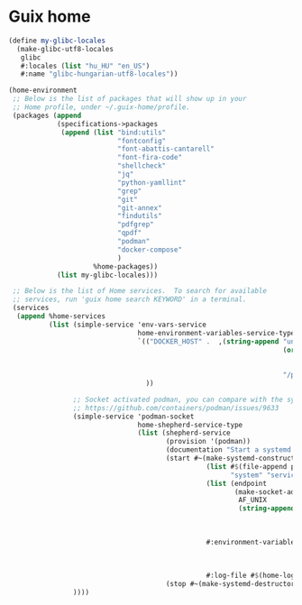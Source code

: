 * Guix home

#+BEGIN_SRC scheme :noweb-ref guix-home
  (define my-glibc-locales
    (make-glibc-utf8-locales
     glibc
     #:locales (list "hu_HU" "en_US")
     #:name "glibc-hungarian-utf8-locales"))

  (home-environment
   ;; Below is the list of packages that will show up in your
   ;; Home profile, under ~/.guix-home/profile.
   (packages (append
              (specifications->packages
               (append (list "bind:utils"
                             "fontconfig"
                             "font-abattis-cantarell"
                             "font-fira-code"
                             "shellcheck"
                             "jq"
                             "python-yamllint"
                             "grep"
                             "git"
                             "git-annex"
                             "findutils"
                             "pdfgrep"
                             "qpdf"
                             "podman"
                             "docker-compose"
                             )
                       %home-packages))
              (list my-glibc-locales)))

   ;; Below is the list of Home services.  To search for available
   ;; services, run 'guix home search KEYWORD' in a terminal.
   (services
    (append %home-services
            (list (simple-service 'env-vars-service
                                  home-environment-variables-service-type
                                  `(("DOCKER_HOST" .  ,(string-append "unix://"
                                                                      (or (getenv "XDG_RUNTIME_DIR")
                                                                          (format #f "/run/user/~a"
                                                                                  (getuid)))
                                                                      "/podman/podman.sock"))
                                    ))

                  ;; Socket activated podman, you can compare with the systemd unit files here:
                  ;; https://github.com/containers/podman/issues/9633
                  (simple-service 'podman-socket
                                  home-shepherd-service-type
                                  (list (shepherd-service
                                         (provision '(podman))
                                         (documentation "Start a systemd like podman.socket")
                                         (start #~(make-systemd-constructor
                                                   (list #$(file-append podman "/bin/podman")
                                                         "system" "service" "-t" "0")
                                                   (list (endpoint
                                                          (make-socket-address
                                                           AF_UNIX
                                                           (string-append (or (getenv "XDG_RUNTIME_DIR")
                                                                              (format #f "/run/user/~a"
                                                                                      (getuid)))
                                                                          "/podman/podman.sock"))))
                                                   #:environment-variables (append (default-environment-variables)
                                                                                   (list (string-append "CONTAINERS_REGISTRIES_CONF="
                                                                                                        (getenv "HOME")
                                                                                                        "/.config/containers/registries.conf")))
                                                   #:log-file #$(home-log "podman")))
                                         (stop #~(make-systemd-destructor)))))
                  ))))
#+END_SRC
